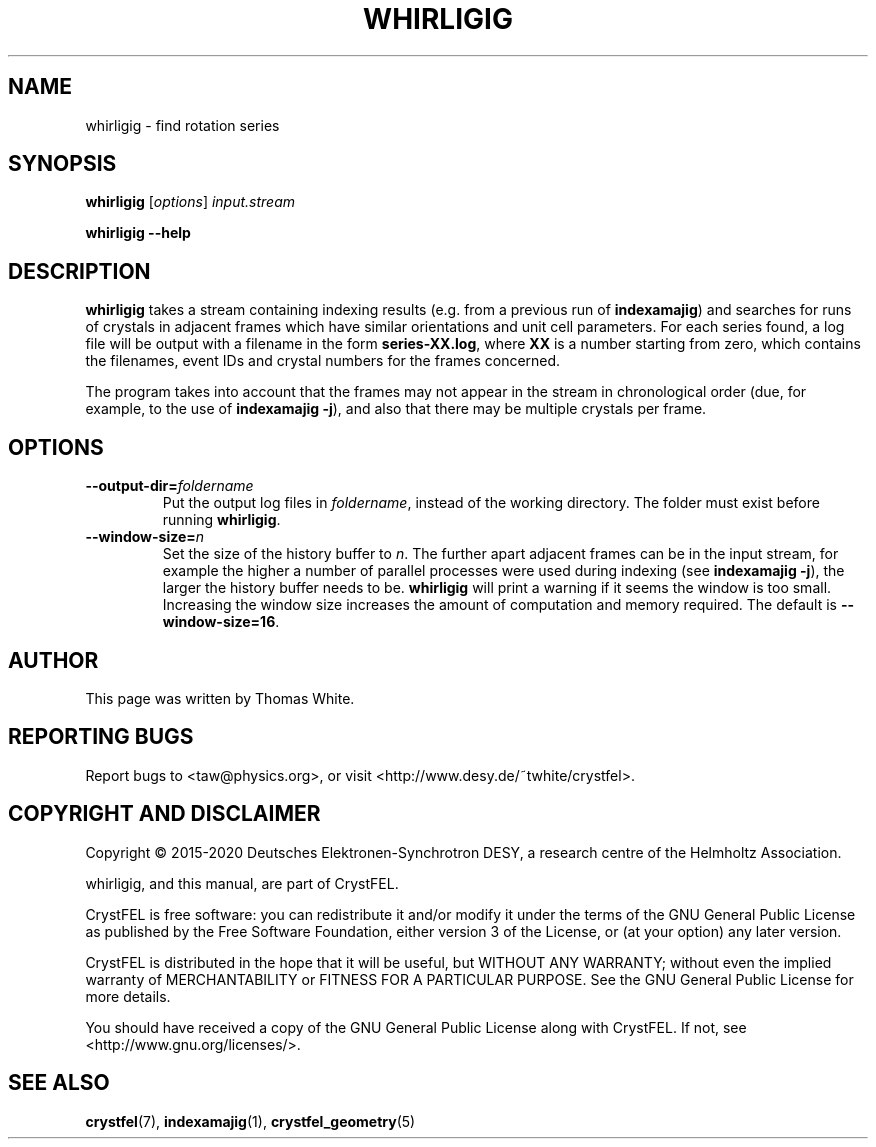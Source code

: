.\"
.\" whirligig man page
.\"
.\" Copyright © 2015-2020 Deutsches Elektronen-Synchrotron DESY,
.\"                       a research centre of the Helmholtz Association.
.\"
.\" Part of CrystFEL - crystallography with a FEL
.\"

.TH WHIRLIGIG 1
.SH NAME
whirligig \- find rotation series
.SH SYNOPSIS
.PP
\fBwhirligig \fR[\fIoptions\fR] \fIinput.stream 
.PP
\fBwhirligig --help\fI

.SH DESCRIPTION
\fBwhirligig\fR takes a stream containing indexing results (e.g. from a previous run of \fBindexamajig\fR) and searches for runs of crystals in adjacent frames which have similar orientations and unit cell parameters.  For each series found, a log file will be output with a filename in the form \fBseries-XX.log\fR, where \fBXX\fR is a number starting from zero, which contains the filenames, event IDs and crystal numbers for the frames concerned.
.PP
The program takes into account that the frames may not appear in the stream in chronological order (due, for example, to the use of \fBindexamajig -j\fR), and also that there may be multiple crystals per frame.

.SH OPTIONS

.IP \fB--output-dir=\fIfoldername\fR
.PD
Put the output log files in \fIfoldername\fR, instead of the working directory.  The folder must exist before running \fBwhirligig\fR.

.IP \fB--window-size=\fIn\fR
.PD
Set the size of the history buffer to \fIn\fR.  The further apart adjacent frames can be in the input stream, for example the higher a number of parallel processes were used during indexing (see \fBindexamajig -j\fR), the larger the history buffer needs to be.  \fBwhirligig\fR will print a warning if it seems the window is too small.  Increasing the window size increases the amount of computation and memory required.  The default is \fB--window-size=16\fR.

.SH AUTHOR
This page was written by Thomas White.

.SH REPORTING BUGS
Report bugs to <taw@physics.org>, or visit <http://www.desy.de/~twhite/crystfel>.

.SH COPYRIGHT AND DISCLAIMER
Copyright © 2015-2020 Deutsches Elektronen-Synchrotron DESY, a research centre of the Helmholtz Association.
.P
whirligig, and this manual, are part of CrystFEL.
.P
CrystFEL is free software: you can redistribute it and/or modify it under the terms of the GNU General Public License as published by the Free Software Foundation, either version 3 of the License, or (at your option) any later version.
.P
CrystFEL is distributed in the hope that it will be useful, but WITHOUT ANY WARRANTY; without even the implied warranty of MERCHANTABILITY or FITNESS FOR A PARTICULAR PURPOSE.  See the GNU General Public License for more details.
.P
You should have received a copy of the GNU General Public License along with CrystFEL.  If not, see <http://www.gnu.org/licenses/>.

.SH SEE ALSO
.BR crystfel (7),
.BR indexamajig (1),
.BR crystfel_geometry (5)
